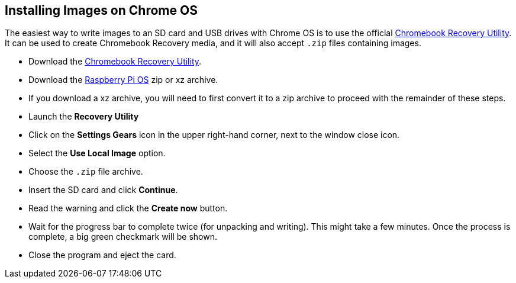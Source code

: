 == Installing Images on Chrome OS

The easiest way to write images to an SD card and USB drives with Chrome OS is to use the official https://chrome.google.com/webstore/detail/chromebook-recovery-utili/jndclpdbaamdhonoechobihbbiimdgai[Chromebook Recovery Utility]. It can be used to create Chromebook Recovery media, and it will also accept `.zip` files containing images.

* Download the https://chrome.google.com/webstore/detail/chromebook-recovery-utili/pocpnlppkickgojjlmhdmidojbmbodfm[Chromebook Recovery Utility].
* Download the https://www.raspberrypi.com/software/operating-systems/#raspberry-pi-os-32-bit[Raspberry Pi OS] zip or xz archive.
* If you download a xz archive, you will need to first convert it to a zip archive to proceed with the remainder of these steps.
* Launch the *Recovery Utility*
* Click on the *Settings Gears* icon in the upper right-hand corner, next to the window close icon.
* Select the *Use Local Image* option.
* Choose the `.zip` file archive.
* Insert the SD card and click *Continue*.
* Read the warning and click the *Create now* button.
* Wait for the progress bar to complete twice (for unpacking and writing). This might take a few minutes. Once the process is complete, a big green checkmark will be shown.
* Close the program and eject the card.
